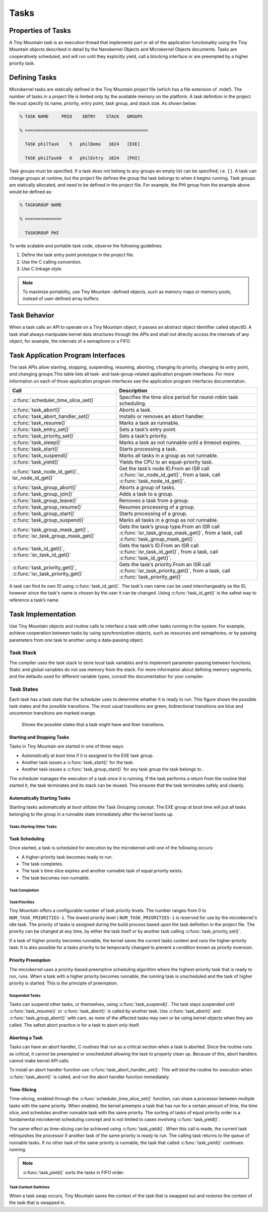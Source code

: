 Tasks
#####

Properties of Tasks
*******************

A Tiny Mountain task is an execution thread that implements part or all
of the application functionality using the Tiny Mountain objects
described in detail by the Nanokernel Objects and Microkernel Objects
documents. Tasks are cooperatively scheduled, and will run until they
explicitly yield, call a blocking interface or are preempted by a
higher priority task.

Defining Tasks
**************

Microkernel tasks are statically defined in the Tiny Mountain project
file (which has a file extension of .mdef). The number of tasks in a
project file is limited only by the available memory on the platform. A
task definition in the project file must specify its name, priority,
entry point, task group, and stack size. As shown below:

.. code-block:: console

   % TASK NAME     PRIO    ENTRY    STACK   GROUPS

   % ===============================================

     TASK philTask    5   philDemo   1024   [EXE]

     TASK phi1Task0   6   philEntry  1024   [PHI]

Task groups must be specified. If a task does not belong to any groups
an empty list can be specified; i.e. :literal:`[]`. A task can change
groups at runtime, but the project file defines the group the task
belongs to when it begins running. Task groups are statically
allocated, and need to be defined in the project file. For example, the
PHI group from the example above would be defined as:

.. code-block:: console

   % TASKGROUP NAME

   % ==============

     TASKGROUP PHI

To write scalable and portable task code, observe the following
guidelines:

#. Define the task entry point prototype in the project file.

#. Use the C calling convention.

#. Use C linkage style.


.. note::

   To maximize portability, use Tiny Mountain -defined objects, such
   as memory maps or memory pools, instead of user-defined array
   buffers.

Task Behavior
*************

When a task calls an API to operate on a Tiny Mountain object, it passes
an abstract object identifier called objectID. A task shall always
manipulate kernel data structures through the APIs and shall not
directly access the internals of any object, for example, the internals
of a semaphore or a FIFO.

Task Application Program Interfaces
***********************************

The task APIs allow starting, stopping, suspending, resuming, aborting,
changing its priority, changing its entry point, and changing
groups.This table lists all task- and task-group-related application
program interfaces. For more information on each of those application
program interfaces see the application program interfaces documentation.

+----------------------------------------------------------------------+-------------------------------------------------------------------------------------------------------------------------------------+
| **Call**                                                             | **Description**                                                                                                                     |
+----------------------------------------------------------------------+-------------------------------------------------------------------------------------------------------------------------------------+
| :c:func:`scheduler_time_slice_set()`                                 | Specifies the time slice period for round\-robin task scheduling.                                                                   |
+----------------------------------------------------------------------+-------------------------------------------------------------------------------------------------------------------------------------+
| :c:func:`task_abort()`                                               | Aborts a task.                                                                                                                      |
+----------------------------------------------------------------------+-------------------------------------------------------------------------------------------------------------------------------------+
| :c:func:`task_abort_handler_set()`                                   | Installs or removes an abort handler.                                                                                               |
+----------------------------------------------------------------------+-------------------------------------------------------------------------------------------------------------------------------------+
| :c:func:`task_resume()`                                              | Marks a task as runnable.                                                                                                           |
+----------------------------------------------------------------------+-------------------------------------------------------------------------------------------------------------------------------------+
| :c:func:`task_entry_set()`                                           | Sets a task’s entry point.                                                                                                          |
+----------------------------------------------------------------------+-------------------------------------------------------------------------------------------------------------------------------------+
| :c:func:`task_priority_set()`                                        | Sets a task’s priority.                                                                                                             |
+----------------------------------------------------------------------+-------------------------------------------------------------------------------------------------------------------------------------+
| :c:func:`task_sleep()`                                               | Marks a task as not runnable until a timeout expires.                                                                               |
+----------------------------------------------------------------------+-------------------------------------------------------------------------------------------------------------------------------------+
| :c:func:`task_start()`                                               | Starts processing a task.                                                                                                           |
+----------------------------------------------------------------------+-------------------------------------------------------------------------------------------------------------------------------------+
| :c:func:`task_suspend()`                                             | Marks all tasks in a group as not runnable.                                                                                         |
+----------------------------------------------------------------------+-------------------------------------------------------------------------------------------------------------------------------------+
| :c:func:`task_yield()`                                               | Yields the CPU to an equal\-priority task.                                                                                          |
+----------------------------------------------------------------------+-------------------------------------------------------------------------------------------------------------------------------------+
| :c:func:`task_node_id_get()`, isr_node_id_get()`                     | Get the task’s node ID.From an ISR call :c:func:`isr_node_id_get()`, from a task, call :c:func:`task_node_id_get()`.                |
+----------------------------------------------------------------------+-------------------------------------------------------------------------------------------------------------------------------------+
| :c:func:`task_group_abort()`                                         | Aborts a group of tasks.                                                                                                            |
+----------------------------------------------------------------------+-------------------------------------------------------------------------------------------------------------------------------------+
| :c:func:`task_group_join()`                                          | Adds a task to a group.                                                                                                             |
+----------------------------------------------------------------------+-------------------------------------------------------------------------------------------------------------------------------------+
| :c:func:`task_group_leave()`                                         | Removes a task from a group.                                                                                                        |
+----------------------------------------------------------------------+-------------------------------------------------------------------------------------------------------------------------------------+
| :c:func:`task_group_resume()`                                        | Resumes processing of a group.                                                                                                      |
+----------------------------------------------------------------------+-------------------------------------------------------------------------------------------------------------------------------------+
| :c:func:`task_group_start()`                                         | Starts processing of a group.                                                                                                       |
+----------------------------------------------------------------------+-------------------------------------------------------------------------------------------------------------------------------------+
| :c:func:`task_group_suspend()`                                       | Marks all tasks in a group as not runnable.                                                                                         |
+----------------------------------------------------------------------+-------------------------------------------------------------------------------------------------------------------------------------+
| :c:func:`task_group_mask_get()`, :c:func:`isr_task_group_mask_get()` | Gets the task’s group type.From an ISR call :c:func:`isr_task_group_mask_get()`, from a task, call :c:func:`task_group_mask_get()`. |
+----------------------------------------------------------------------+-------------------------------------------------------------------------------------------------------------------------------------+
| :c:func:`task_id_get()`, :c:func:`isr_task_id_get()`                 | Gets the task’s ID.From an ISR call :c:func:`isr_task_id_get()`, from a task, call :c:func:`task_id_get()`.                         |
+----------------------------------------------------------------------+-------------------------------------------------------------------------------------------------------------------------------------+
| :c:func:`task_priority_get()`, :c:func:`isr_task_priority_get()`     | Gets the task’s priority.From an ISR call :c:func:`isr_task_priority_get()`, from a task, call :c:func:`task_priority_get()`        |
+----------------------------------------------------------------------+-------------------------------------------------------------------------------------------------------------------------------------+

A task can find its own ID using :c:func:`task_id_get()`. The task's own
name can be used interchangeably as the ID, however since the task's
name is chosen by the user it can be changed. Using
:c:func:`task_id_get()` is the safest way to reference a task’s name.

.. todo:: Add high level information about other APIs.

Task Implementation
*******************

Use Tiny Mountain objects and routine calls to interface a task with
other tasks running in the system. For example, achieve cooperation
between tasks by using synchronization objects, such as resources and
semaphores, or by passing parameters from one task to another using a
data-passing object.

Task Stack
==========

The compiler uses the task stack to store local task variables and to
implement parameter-passing between functions. Static and global
variables do not use memory from the stack. For more information about
defining memory segments, and the defaults used for different variable
types, consult the documentation for your compiler.

Task States
===========

Each task has a task state that the scheduler uses to determine whether
it is ready to run. This figure shows the possible task states and the
possible transitions. The most usual transitions are green,
bidirectional transitions are blue and uncommon transitions are marked
orange.

.. figure:: figures/task_states.svg
   :scale: 75 %
   :alt: Possible Task States

   Shows the possible states that a task might have and their transitions.

Starting and Stopping Tasks
---------------------------

Tasks in Tiny Mountain are started in one of three ways:


+ Automatically at boot time if it is assigned to the EXE task group.
+ Another task issues a :c:func:`task_start()` for the task.
+ Another task issues a :c:func:`task_group_start()` for any task
  group the task belongs to..

The scheduler manages the execution of a task once it is running. If the
task performs a return from the routine that started it, the task
terminates and its stack can be reused. This ensures that the task
terminates safely and cleanly.


Automatically Starting Tasks
----------------------------

Starting tasks automatically at boot utilizes the Task Grouping concept.
The EXE group at boot time will put all tasks belonging to the group in
a runnable state immediately after the kernel boots up.


Tasks Starting Other Tasks
^^^^^^^^^^^^^^^^^^^^^^^^^^

.. todo:: Add details on how to start a task from within another task.

Task Scheduling
---------------

Once started, a task is scheduled for execution by the microkernel until
one of the following occurs:

* A higher-priority task becomes ready to run.

* The task completes.

* The task's time slice expires and another runnable task of equal
  priority exists.

* The task becomes non-runnable.

Task Completion
^^^^^^^^^^^^^^^

.. todo:: Add details on how tasks complete.

Task Priorities
^^^^^^^^^^^^^^^

Tiny Mountain offers a configurable number of task priority levels. The
number ranges from 0 to :literal:`NUM_TASK_PRIORITIES-1`. The lowest
priority level ( :literal:`NUM_TASK_PRIORITIES-1` is reserved for use
by the microkernel's idle task. The priority of tasks is assigned
during the build process based upon the task definition in the project
file. The priority can be changed at any time, by either the task
itself or by another task calling :c:func:`task_priority_set()`.

If a task of higher priority becomes runnable, the kernel saves the
current tasks context and runs the higher-priority task. It is also
possible for a tasks priority to be temporarily changed to prevent a
condition known as priority inversion.


Priority Preemption
-------------------

The microkernel uses a priority-based preemptive scheduling algorithm
where the highest-priority task that is ready to run, runs. When a task
with a higher priority becomes runnable, the running task is
unscheduled and the task of higher priority is started. This is the
principle of preemption.


Suspended Tasks
^^^^^^^^^^^^^^^

Tasks can suspend other tasks, or themselves, using
:c:func:`task_suspend()`. The task stays suspended until
:c:func:`task_resume()` or :c:func:`task_abort()` is called by another
task. Use :c:func:`task_abort()` and :c:func:`task_group_abort()` with
care, as none of the affected tasks may own or be using kernel objects
when they are called. The safest abort practice is for a task to abort
only itself.


Aborting a Task
---------------

Tasks can have an abort handler, C routines that run as a critical
section when a task is aborted. Since the routine runs as critical, it
cannot be preempted or unscheduled allowing the task to properly clean
up. Because of this, abort handlers cannot make kernel API calls.

To install an abort handler function use
:c:func:`task_abort_handler_set()`. This will bind the routine for
execution when :c:func:`task_abort()` is called, and run the abort
handler function immediately.


Time-Slicing
------------

Time-slicing, enabled through the :c:func:`scheduler_time_slice_set()`
function, can share a processor between multiple tasks with the same
priority. When enabled, the kernel preempts a task that has run for a
certain amount of time, the time slice, and schedules another runnable
task with the same priority. The sorting of tasks of equal priority
order is a fundamental microkernel scheduling concept and is not
limited to cases involving :c:func:`task_yield()`.

The same effect as time-slicing can be achieved using
:c:func:`task_yield()`. When this call is made, the current task
relinquishes the processor if another task of the same priority is
ready to run. The calling task returns to the queue of runnable tasks.
If no other task of the same priority is runnable, the task that called
:c:func:`task_yield()` continues running.

.. note::

   :c:func:`task_yield()` sorts the tasks in FIFO order.



Task Context Switches
^^^^^^^^^^^^^^^^^^^^^

When a task swap occurs, Tiny Mountain saves the context of the task
that is swapped out and restores the context of the task that is
swapped in.